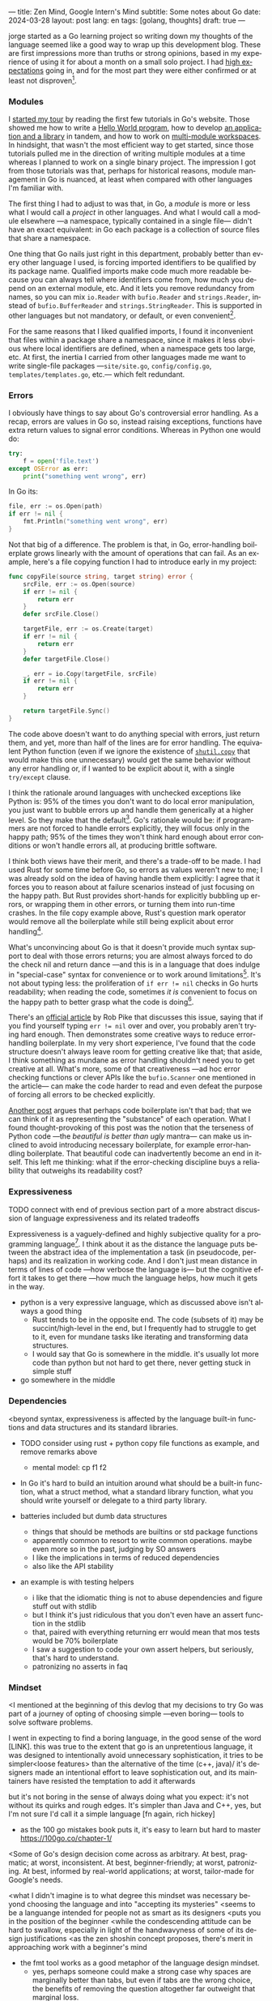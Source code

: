 ---
title: Zen Mind, Google Intern's Mind
subtitle: Some notes about Go
date: 2024-03-28
layout: post
lang: en
tags: [golang, thoughts]
draft: true
---
#+OPTIONS: toc:nil num:nil
#+LANGUAGE: en

jorge started as a Go learning project so writing down my thoughts of the language seemed like a good way to wrap up this development blog. These are first impressions more than truths or strong opinions, based in my experience of using it for about a month on a small solo project. I had [[file:why][high expectations]] going in, and for the most part they were either confirmed or at least not disproven[fn:6].

*** Modules
I [[file:getting-started-with-go-and-emacs][started my tour]] by reading the first few tutorials in Go's website. Those showed me how to write a [[https://go.dev/doc/tutorial/getting-started.html][Hello World program]], how to develop [[https://go.dev/doc/tutorial/create-module.html][an application and a library]] in tandem, and how to work on [[https://go.dev/doc/tutorial/workspaces][multi-module workspaces]]. In hindsight, that wasn't the most efficient way to get started, since those tutorials pulled me in the direction of writing multiple modules at a time whereas I planned to work on a single binary project. The impression I got from those tutorials was that, perhaps for historical reasons, module management in Go is nuanced, at least when compared with other languages I'm familiar with.

The first thing I had to adjust to was that, in Go, a /module/ is more or less what I would call a /project/ in other languages. And what I would call a module elsewhere ---a namespace, typically contained in a single file--- didn't have an exact equivalent: in Go each package is a collection of source files that share a namespace.

One thing that Go nails just right in this department, probably better than every other language I used, is forcing imported identifiers to be qualified by its package name. Qualified imports make code much more readable because you can always tell where identifiers come from, how much you depend on an external module, etc. And it lets you remove redundancy from names, so you can mix ~io.Reader~ with ~bufio.Reader~ and ~strings.Reader~, instead of ~bufio.BufferReader~ and ~strings.StringReader~. This is supported in other languages but not mandatory, or default, or even convenient[fn:4].

For the same reasons that I liked qualified imports, I found it inconvenient that files within a package share a namespace, since it makes it less obvious where local identifiers are defined, when a namespace gets too large, etc. At first, the inertia I carried from other languages made me want to write single-file packages ---~site/site.go~, ~config/config.go~, ~templates/templates.go~, etc.--- which felt redundant.

*** Errors
I obviously have things to say about Go's controversial error handling.
As a recap, errors are values in Go so, instead raising exceptions, functions have extra return values to signal error conditions. Whereas in Python one would do:

#+begin_src python
try:
    f = open('file.text')
except OSError as err:
    print("something went wrong", err)
#+end_src

In Go its:

#+begin_src go
file, err := os.Open(path)
if err != nil {
	fmt.Println("something went wrong", err)
}
#+end_src

Not that big of a difference. The problem is that, in Go, error-handling boilerplate grows linearly with the amount of operations that can fail. As an example, here's a file copying function I had to introduce early in my project:

#+begin_src go
func copyFile(source string, target string) error {
	srcFile, err := os.Open(source)
	if err != nil {
		return err
	}
	defer srcFile.Close()

	targetFile, err := os.Create(target)
	if err != nil {
		return err
	}
	defer targetFile.Close()

	_, err = io.Copy(targetFile, srcFile)
	if err != nil {
		return err
	}

	return targetFile.Sync()
}
#+end_src

The code above doesn't want to do anything special with errors, just return them, and yet, more than half of the lines are for error handling. The equivalent Python function (even if we ignore the existence of [[https://docs.python.org/3/library/shutil.html#shutil.copy][~shutil.copy~]] that would make this one unnecessary) would get the same behavior without any error handling or, if I wanted to be explicit about it, with a single ~try/except~ clause.

I think the rationale around languages with unchecked exceptions like Python is: 95% of the times you don't want to do local error manipulation, you just want to bubble errors up and handle them generically at a higher level. So they make that the default[fn:1]. Go's rationale would be: if programmers are not forced to handle errors explicitly, they will focus only in the happy path; 95% of the times they won't think hard enough about error conditions or won't handle errors all, at producing brittle software.

I think both views have their merit, and there's a trade-off to be made. I had used Rust for some time before Go, so errors as values weren't new to me; I was already sold on the idea of having handle them explicitly: I agree that it forces you to reason about at failure scenarios instead of just focusing on the happy path. But Rust provides short-hands for explicitly bubbling up errors, or wrapping them in other errors, or turning them into run-time crashes. In the file copy example above, Rust's question mark operator would remove all the boilerplate while still being explicit about error handling[fn:3].

What's unconvincing about Go is that it doesn't provide much syntax support to deal with those errors returns; you are almost always forced to do the check nil and return dance ---and this is in a language that does indulge in "special-case" syntax for convenience or to work around limitations[fn:2]. It's not about typing less: the proliferation of ~if err != nil~ checks in Go hurts readability; when reading the code, sometimes /it is/ convenient to focus on the happy path to better grasp what the code is doing[fn:7].

There's an [[https://go.dev/blog/errors-are-values][official article]] by Rob Pike that discusses this issue, saying that if  you find yourself typing ~err != nil~ over and over, you probably aren't trying hard enough. Then demonstrates some creative ways to reduce error-handling boilerplate.
In my very short experience, I've found that the code structure doesn't always leave room for getting creative like that; that aside, I think something as mundane as error handling shouldn't need you to get creative at all. What's more, some of that creativeness ---ad hoc error checking functions or clever APIs like the ~bufio.Scanner~ one mentioned in the article--- can make the code harder to read and even defeat the purpose of forcing all errors to be checked explicitly.

[[https://medium.com/@shazow/code-boilerplate-is-it-always-bad-934827efcfc7][Another post]] argues that perhaps code boilerplate isn't that bad; that we can think of it as representing the "substance" of each operation. What I found thought-provoking of this post was the notion that the terseness of Python code ---the /beautiful is better than ugly/ mantra--- can make us inclined to avoid introducing necessary boilerplate, for example error-handling boilerplate. That beautiful code can inadvertently become an end in itself. This left me thinking: what if the error-checking discipline buys a reliability that outweighs its readability cost?

*** Expressiveness

TODO connect with end of previous section
part of a more abstract discussion of language expressiveness and its related tradeoffs

Expressiveness is a vaguely-defined and highly subjective quality for a programming language[fn:5]. I think about it as the distance the language puts between the abstract idea of the implementation a task (in pseudocode, perhaps) and its realization in working code. And I don't just mean distance in terms of lines of code ---how verbose the language is--- but the cognitive effort it takes to get there ---how much the language helps, how much it gets in the way.

- python is a very expressive language, which as discussed above isn't always a good thing
  - Rust tends to be in the opposite end. The code (subsets of it) may be succint/high-level in the end, but I frequently had to struggle to get to it, even for mundane tasks like iterating and transforming data structures.
  - I would say that Go is somewhere in the middle. it's usually lot more code than python but not hard to get there, never getting stuck in simple stuff

- go somewhere in the middle

*** Dependencies
<beyond syntax, expressiveness is affected by the language built-in functions and data structures and its standard libraries.

- TODO consider using rust + python copy file functions as example, and remove remarks above
    - mental model: cp f1 f2

- In Go it's hard to build an intuition around what should be a built-in function, what a struct method, what a standard library function, what you should write yourself or delegate to a third party library.

- batteries included but dumb data structures
  - things that should be methods are builtins or std package functions
  - apparently common to resort to write common operations. maybe even more so in the past, judging by SO answers
  - I like the implications in terms of reduced dependencies
  - also like the API stability

- an example is with testing helpers
  - i like that the idiomatic thing is not to abuse dependencies and figure stuff out with stdlib
  - but I think it's just ridiculous that you don't even have an assert function in the stdlib
  - that, paired with everything returning err would mean that mos tests would be 70% boilerplate
  - I saw a suggestion to code your own assert helpers, but seriously, that's hard to understand.
  - patronizing no asserts in faq

*** Mindset

<I mentioned at the beginning of this devlog that my decisions to try Go was part of a journey of opting of choosing simple ---even boring--- tools to solve software problems.

I went in expecting to find a boring language, in the good sense of the word [LINK].
this was true to the extent that go is an unpretentious language, it was designed to intentionally avoid unnecessary sophistication, it tries to be simpler<loose features> than the alternative of the time (c++, java)/
it's designers made an intentional effort to leave sophistication out, and its maintainers have resisted the temptation to add it afterwards

but it's not boring in the sense of always doing what you expect: it's not without its quirks and rough edges. It's simpler than Java and C++, yes,
but I'm not sure I'd call it a simple language [fn again, rich hickey]
  - as the 100 go mistakes book puts it, it's easy to learn but hard to master https://100go.co/chapter-1/

<Some of Go's design decision come across as arbitrary.
At best, pragmatic; at worst, inconsistent. At best, beginner-friendly; at worst, patronizing. At best, informed by real-world applications; at worst, tailor-made for Google's needs.

<what I didn't imagine is to what degree this mindset was necessary beyond choosing the language and into "accepting its mysteries"
<seems to be a languange intended for people not as smart as its designers
<puts you in the position of the beginner
<while the condescending attitude can be hard to swallow, especially in light of the handwavyness of some of its design justifications
<as the zen shoshin concept proposes, there's merit in approaching work with a beginner's mind

- the fmt tool works as a good metaphor of the language design mindset.
  - yes, perhaps someone could make a strong case why spaces are marginally better than tabs, but even if tabs are the wrong choice, the benefits of removing the question altogether far outweight that marginal loss.
(that is, a language that makes as many decisions as possible for you will end up making you more productive even if those decisions are not the optimal for everyone)

** old notes
*** expressiveness

  - https://stackoverflow.com/questions/2032149/optional-parameters-in-go
  https://groups.google.com/g/golang-nuts/c/-5MCaivW0qQ
  - i kind of miss default arguments (not to mention pythons great kwargs args)
    - instance of "we get to do magic stuff in the language but don't allow to do the same for language users"
    - simplicity over expressiveness

- too much expressiveness can make you arrogant (?) enamored of your elegant terse code or your pristine type families or your <> class hierarchies

** Notes
[fn:2] One obvious one is the "comma ok" idiom to check if a map contains an element. More closely related to the errors as return values idiom, there are special syntax rules to [[https://go.dev/doc/effective_go#redeclaration][redeclarate]] return values, and I presume the ~defer~ construct was introduced specifically to keep resource management sane in the context of frequent early returns.

[fn:1] One funny aspect of Python's take on errors is that it seems to work against its own philosophy: "explicit is better than implicit" and (to a lesser degree, since runtime crashes aren't precisely quiet) "errors should never pass silently".

[fn:4] In Python, for instance, I need to write ~import feedi.parsers.rss as rss~ to get a similar effect. And since it's not the default, external code was not necessarily written with this usage pattern in mind.

[fn:5] Following Rich Hickey's distinction between simple and easy, expressiveness is more like the latter, not something you would justify technical decisions with.

[fn:6] In previous posts, I already mentioned that it felt [[file:getting-started-with-go-and-emacs][easy to learn]] and that I was positively impressed by its [[file:a-site-server-with-live-reload][concurrency facilities]].

[fn:3] Again, ignoring that Rust has [[https://doc.rust-lang.org/std/fs/fn.copy.html][~std::fs::copy~]] for that purpose.

[fn:7] [[https://jesseduffield.com/Gos-Shortcomings-1/][This post]] goes into more details about the day-to-day annoyances of Go's approach to errors. And the [[https://jesseduffield.com/Questionable-Questionmarks/][follow-up]] explores the idea of extending it with Rust's question mark operator.
